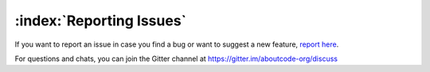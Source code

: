 =========================
:index:`Reporting Issues`
=========================

If you want to report an issue in case you find a bug or want to suggest a new feature, `report here <https://github.com/aboutcode-org/scancode-workbench/issues>`__.

For questions and chats, you can join the Gitter channel at https://gitter.im/aboutcode-org/discuss

